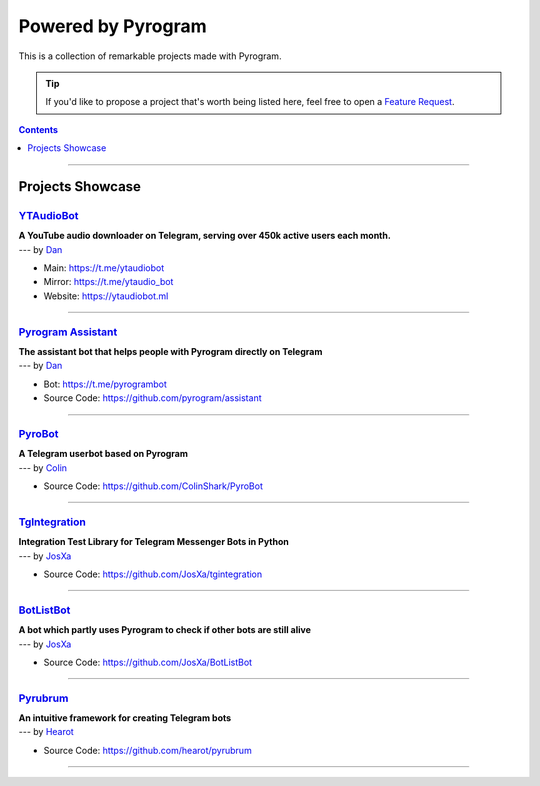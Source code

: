 Powered by Pyrogram
===================

This is a collection of remarkable projects made with Pyrogram.

.. A collection of Pyrojects :^)

.. tip::

    If you'd like to propose a project that's worth being listed here, feel free to open a `Feature Request`_.

.. contents:: Contents
    :backlinks: none
    :depth: 1
    :local:

-----

Projects Showcase
-----------------

`YTAudioBot <https://t.me/ytaudio>`_
^^^^^^^^^^^^^^^^^^^^^^^^^^^^^^^^^^^^

| **A YouTube audio downloader on Telegram, serving over 450k active users each month.**
| --- by `Dan <https://t.me/haskell>`_

- Main: https://t.me/ytaudiobot
- Mirror: https://t.me/ytaudio_bot
- Website: https://ytaudiobot.ml

-----

`Pyrogram Assistant <https://github.com/pyrogram/assistant>`_
^^^^^^^^^^^^^^^^^^^^^^^^^^^^^^^^^^^^^^^^^^^^^^^^^^^^^^^^^^^^^

| **The assistant bot that helps people with Pyrogram directly on Telegram**
| --- by `Dan <https://t.me/haskell>`_

- Bot: https://t.me/pyrogrambot
- Source Code: https://github.com/pyrogram/assistant

-----

`PyroBot <https://git.colinshark.de/PyroBot/PyroBot>`_
^^^^^^^^^^^^^^^^^^^^^^^^^^^^^^^^^^^^^^^^^^^^^^^^^^^^^^

| **A Telegram userbot based on Pyrogram**
| --- by `Colin <https://t.me/ColinShark>`_

- Source Code: https://github.com/ColinShark/PyroBot

-----

`TgIntegration <https://github.com/JosXa/tgintegration>`_
^^^^^^^^^^^^^^^^^^^^^^^^^^^^^^^^^^^^^^^^^^^^^^^^^^^^^^^^^

| **Integration Test Library for Telegram Messenger Bots in Python**
| --- by `JosXa <https://t.me/JosXa>`_

- Source Code: https://github.com/JosXa/tgintegration

-----

`BotListBot <https://t.me/botlist>`_
^^^^^^^^^^^^^^^^^^^^^^^^^^^^^^^^^^^^

| **A bot which partly uses Pyrogram to check if other bots are still alive**
| --- by `JosXa <https://t.me/JosXa>`_

- Source Code: https://github.com/JosXa/BotListBot

-----

`Pyrubrum <https://github.com/hearot/pyrubrum>`_
^^^^^^^^^^^^^^^^^^^^^^^^^^^^^^^^^^^^^^^^^^^^^^^^

| **An intuitive framework for creating Telegram bots**
| --- by `Hearot <https://t.me/hearot>`_

- Source Code: https://github.com/hearot/pyrubrum

-----

.. _Feature Request: https://github.com/pyrogram/pyrogram/issues/new?labels=enhancement&template=feature_request.md

